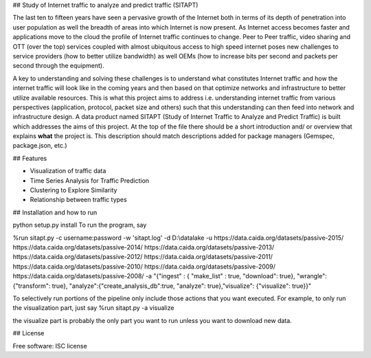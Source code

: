 ## Study of Internet traffic to analyze and predict traffic (SITAPT)

The last ten to fifteen years have seen a pervasive growth of the Internet both in terms of its depth of penetration into user population as well the breadth of areas into which Internet is now present. As Internet access becomes faster and applications move to the cloud the profile of Internet traffic continues to change. Peer to Peer traffic, video sharing and OTT (over the top) services coupled with almost ubiquitous access to high speed internet poses new challenges to service providers (how to better utilize bandwidth) as well OEMs (how to increase bits per second and packets per second through the equipment).

A key to understanding and solving these challenges is to understand what constitutes Internet traffic and how the internet traffic will look like in the coming years and then based on that optimize networks and infrastructure to better utilize available resources.  This is what this project aims to address i.e. understanding internet traffic from various perspectives (application, protocol, packet size and others) such that this understanding can then feed into network and infrastructure design. A data product named SITAPT (Study of Internet Traffic to Analyze and Predict Traffic) is built which addresses the aims of this project.
At the top of the file there should be a short introduction and/ or overview that explains **what** the project is. This description should match descriptions added for package managers (Gemspec, package.json, etc.)

## Features

- Visualization of traffic data
- Time Series Analysis for Traffic Prediction
- Clustering to Explore Similarity
- Relationship between traffic types

## Installation and how to run

python setup.py install
To run the program, say

%run sitapt.py -c username:password -w 'sitapt.log' -d D:\\datalake -u https://data.caida.org/datasets/passive-2015/ https://data.caida.org/datasets/passive-2014/ https://data.caida.org/datasets/passive-2013/ https://data.caida.org/datasets/passive-2012/ https://data.caida.org/datasets/passive-2011/ https://data.caida.org/datasets/passive-2010/ https://data.caida.org/datasets/passive-2009/ https://data.caida.org/datasets/passive-2008/ -a "{"ingest" : { "make_list" : true, "download": true}, "wrangle":{"transform": true}, "analyze":{"create_analysis_db":true, "analyze": true},"visualize": {"visualize": true}}"

To selectively run portions of the pipeline only include those actions that you want executed. For example, to only run the visualization part, just say
%run sitapt.py -a visualize

the visualize part is probably the only part you want to run unless you want to download new data.

## License

Free software: ISC license




